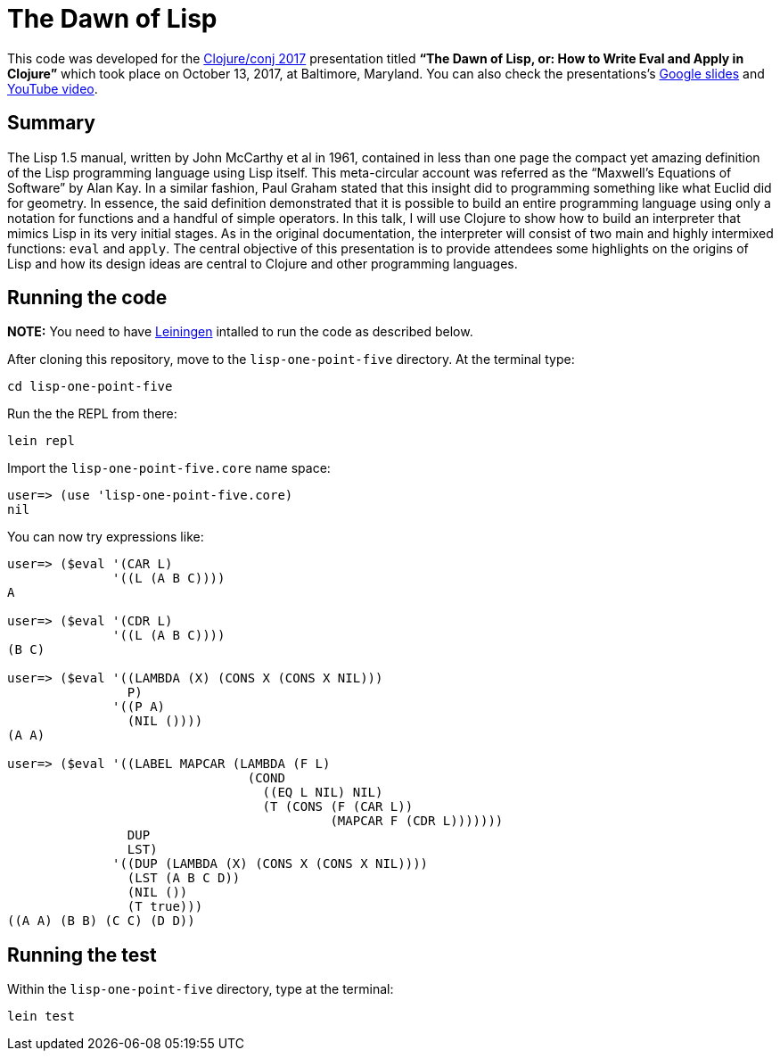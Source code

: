= The Dawn of Lisp

This code was developed for the http://2017.clojure-conj.org/[Clojure/conj 2017] presentation titled *“The Dawn of Lisp, or: How to Write Eval and Apply in Clojure”* which took place on October 13, 2017, at Baltimore, Maryland. You can also check the presentations's https://docs.google.com/presentation/d/e/2PACX-1vTu_l9pGP0LEQVQhYuYUBjOhMe3iV4ZjcHijvVaDJr0MIKsKUNE9KlCYd7I2cK75tA3WL58gD3aYSBQ/pub?start=false&loop=false&delayms=3000[Google slides] and https://www.youtube.com/watch?v=2wPS_6oSD6k[YouTube video].

== Summary

The Lisp 1.5 manual, written by John McCarthy et al in 1961, contained in less than one page the compact yet amazing definition of the Lisp programming language using Lisp itself. This meta-circular account was referred as the “Maxwell’s Equations of Software” by Alan Kay. In a similar fashion, Paul Graham stated that this insight did to programming something like what Euclid did for geometry. In essence, the said definition demonstrated that it is possible to build an entire programming language using only a notation for functions and a handful of simple operators. In this talk, I will use Clojure to show how to build an interpreter that mimics Lisp in its very initial stages. As in the original documentation, the interpreter will consist of two main and highly intermixed functions: `eval` and `apply`. The central objective of this presentation is to provide attendees some highlights on the origins of Lisp and how its design ideas are central to Clojure and other programming languages. 

== Running the code

*NOTE:* You need to have https://leiningen.org/[Leiningen] intalled to run the code as described below.

After cloning this repository, move to the `lisp-one-point-five` directory. At the terminal type:

    cd lisp-one-point-five

Run the the REPL from there:

    lein repl

Import the `lisp-one-point-five.core` name space:

[source, clojure]
----
user=> (use 'lisp-one-point-five.core)
nil
----

You can now try expressions like:
[source, clojure]
----
user=> ($eval '(CAR L) 
              '((L (A B C))))
A

user=> ($eval '(CDR L) 
              '((L (A B C))))
(B C)

user=> ($eval '((LAMBDA (X) (CONS X (CONS X NIL)))
                P)
              '((P A)
                (NIL ())))  
(A A)

user=> ($eval '((LABEL MAPCAR (LAMBDA (F L)
                                (COND
                                  ((EQ L NIL) NIL)
                                  (T (CONS (F (CAR L))
                                           (MAPCAR F (CDR L)))))))
                DUP
                LST)
              '((DUP (LAMBDA (X) (CONS X (CONS X NIL))))
                (LST (A B C D))
                (NIL ())
                (T true)))           
((A A) (B B) (C C) (D D))
----


== Running the test

Within the `lisp-one-point-five` directory, type at the terminal:

    lein test
    
